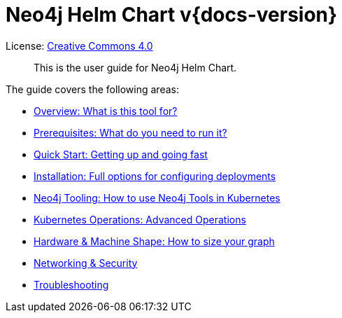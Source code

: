 
= Neo4j Helm Chart v{docs-version}

License: link:{attachmentsdir}/LICENSE.txt[Creative Commons 4.0]

[abstract]
--
This is the user guide for Neo4j Helm Chart.
--

The guide covers the following areas:

* xref::overview/overview.adoc[Overview:  What is this tool for?]
* xref::overview/prerequisites.adoc[Prerequisites:  What do you need to run it?]
* xref::quickstart.adoc[Quick Start:  Getting up and going fast]
* xref::installation.adoc[Installation:  Full options for configuring deployments]
* xref::tooling.adoc[Neo4j Tooling:  How to use Neo4j Tools in Kubernetes]
* xref::operations.adoc[Kubernetes Operations:  Advanced Operations]
* xref::hardware.adoc[Hardware & Machine Shape:  How to size your graph]
* xref::networking.adoc[Networking & Security]
* xref::troubleshooting.adoc[Troubleshooting]

